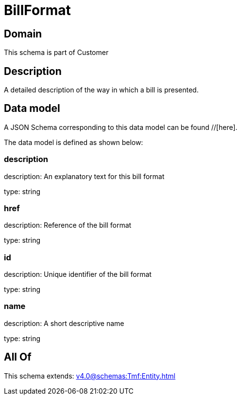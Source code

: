 = BillFormat

[#domain]
== Domain

This schema is part of Customer

[#description]
== Description
A detailed description of the way in which a bill is presented.


[#data_model]
== Data model

A JSON Schema corresponding to this data model can be found //[here].



The data model is defined as shown below:


=== description
description: An explanatory text for this bill format

type: string


=== href
description: Reference of the bill format

type: string


=== id
description: Unique identifier of the bill format

type: string


=== name
description: A short descriptive name

type: string


[#all_of]
== All Of

This schema extends: xref:v4.0@schemas:Tmf:Entity.adoc[]
